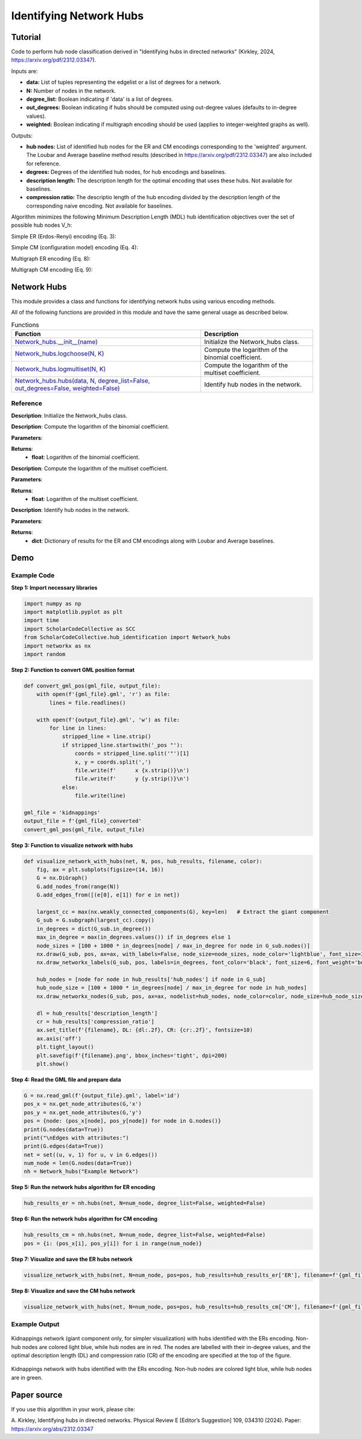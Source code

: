 Identifying Network Hubs
+++++++++

Tutorial 
===============
Code to perform hub node classification derived in "Identifying hubs in directed networks" (Kirkley, 2024, https://arxiv.org/pdf/2312.03347). 

Inputs are:

- **data:** List of tuples representing the edgelist or a list of degrees for a network.
- **N:** Number of nodes in the network.
- **degree_list:** Boolean indicating if 'data' is a list of degrees.
- **out_degrees:** Boolean indicating if hubs should be computed using out-degree values (defaults to in-degree values).
- **weighted:** Boolean indicating if multigraph encoding should be used (applies to integer-weighted graphs as well).

Outputs:

- **hub nodes:** List of identified hub nodes for the ER and CM encodings corresponding to the 'weighted' argument. The Loubar and Average baseline method results (described in https://arxiv.org/pdf/2312.03347) are also included for reference.
- **degrees:** Degrees of the identified hub nodes, for hub encodings and baselines.
- **description length:** The description length for the optimal encoding that uses these hubs. Not available for baselines.
- **compression ratio:** The descriptio length of the hub encoding divided by the description length of the corresponding naive encoding. Not available for baselines.

Algorithm minimizes the following Minimum Description Length (MDL) hub identification objectives over the set of possible hub nodes V_h:

Simple ER (Erdos-Renyi) encoding (Eq. 3): 

.. _equation1:

.. math::
    :nowrap:

    \[
    \mathcal{L}^{(\text{ERs})}(V_h) = \log NM + \log \binom{N}{h} + \log \binom{h(N - 1)}{M_h} + \log \binom{(N - h)(N - 1)}{M - M_h} 
    \]

Simple CM (configuration model) encoding (Eq. 4): 

.. _equation2:

.. math::
    :nowrap:

    \[
    \mathcal{L}^{(\text{CMs})}(V_h) = \log NM + \log \binom{N}{h} + \log \binom{M_h + h - 1}{h - 1} + \sum_{i \in V_h} \log \binom{N - 1}{k_i} + \log \binom{(N - h)(N - 1)}{M - M_h} 
    \]

Multigraph ER encoding (Eq. 8):

.. _equation3:

.. math::
    :nowrap:

    \[
    \mathcal{L}^{(\text{ERm})}(V_h) = \log NM + \log \binom{N}{h} + \log \left(\frac{hN}{M_h}\right) + \log \left(\frac{(N - h)N}{M - M_h}\right) 
    \]

Multigraph CM encoding (Eq. 9):

.. _equation4:

.. math::
    :nowrap:

    \[
    \mathcal{L}^{(\text{CMm})}(V_h) = \log NM + \log \binom{N}{h} + \log \binom{M_h + h - 1}{h - 1} + \sum_{i \in V_h} \log \binom{N}{k_i} + \log \left(\frac{(N - h)N}{M - M_h}\right) 
    \]



Network Hubs
============

This module provides a class and functions for identifying network hubs using various encoding methods.

All of the following functions are provided in this module and have the same general usage as described below.

.. list-table:: Functions
   :header-rows: 1

   * - Function
     - Description
   * - `Network_hubs.__init__(name) <#init>`_
     - Initialize the Network_hubs class.
   * - `Network_hubs.logchoose(N, K) <#logchoose>`_
     - Compute the logarithm of the binomial coefficient.
   * - `Network_hubs.logmultiset(N, K) <#logmultiset>`_
     - Compute the logarithm of the multiset coefficient.
   * - `Network_hubs.hubs(data, N, degree_list=False, out_degrees=False, weighted=False) <#hubs>`_
     - Identify hub nodes in the network.

Reference
---------

.. _init:

.. raw:: html

   <div id="init" class="function-header">
       <span class="class-name">class</span> <span class="function-name">Network_hubs.__init__(name)</span> 
       <a href="../Code/hub_identification.html#init" class="source-link">[source]</a>
   </div>

**Description**:
Initialize the Network_hubs class.

.. _logchoose:

.. raw:: html

   <div id="logchoose" class="function-header">
       <span class="class-name">function</span> <span class="function-name">Network_hubs.logchoose(N, K)</span> 
       <a href="../Code/hub_identification.html#logchoose" class="source-link">[source]</a>
   </div>

**Description**:
Compute the logarithm of the binomial coefficient.

**Parameters**:

.. raw:: html

   <div class="parameter-block">
       (N, K)
   </div>

   <ul class="parameter-list">
       <li><span class="param-name">N</span>: Total number of elements.</li>
       <li><span class="param-name">K</span>: Number of elements to choose.</li>
   </ul>

**Returns**:
  - **float**: Logarithm of the binomial coefficient.

.. _logmultiset:

.. raw:: html

   <div id="logmultiset" class="function-header">
       <span class="class-name">function</span> <span class="function-name">Network_hubs.logmultiset(N, K)</span> 
       <a href="../Code/hub_identification.html#logmultiset" class="source-link">[source]</a>
   </div>

**Description**:
Compute the logarithm of the multiset coefficient.

**Parameters**:

.. raw:: html

   <div class="parameter-block">
       (N, K)
   </div>

   <ul class="parameter-list">
       <li><span class="param-name">N</span>: Total number of elements.</li>
       <li><span class="param-name">K</span>: Number of elements to choose.</li>
   </ul>

**Returns**:
  - **float**: Logarithm of the multiset coefficient.

.. _hubs:

.. raw:: html

   <div id="hubs" class="function-header">
       <span class="class-name">function</span> <span class="function-name">Network_hubs.hubs(data, N, degree_list=False, out_degrees=False, weighted=False)</span> 
       <a href="../Code/hub_identification.html#hubs" class="source-link">[source]</a>
   </div>

**Description**:
Identify hub nodes in the network.

**Parameters**:

.. raw:: html

   <div class="parameter-block">
       (data, N, degree_list=False, out_degrees=False, weighted=False)
   </div>

   <ul class="parameter-list">
       <li><span class="param-name">data</span>: List of tuples or list of degrees.</li>
       <li><span class="param-name">N</span>: Number of nodes in the network.</li>
       <li><span class="param-name">degree_list</span>: Boolean indicating if data is a list of degrees.</li>
       <li><span class="param-name">out_degrees</span>: Boolean indicating if hubs should be computed using out-degree values.</li>
       <li><span class="param-name">weighted</span>: Boolean indicating if multigraph encoding should be used.</li>
   </ul>

**Returns**:
  - **dict**: Dictionary of results for the ER and CM encodings along with Loubar and Average baselines.

Demo 
=======
Example Code
------------

**Step 1: Import necessary libraries**

.. code-block:: python

    import numpy as np
    import matplotlib.pyplot as plt
    import time
    import ScholarCodeCollective as SCC
    from ScholarCodeCollective.hub_identification import Network_hubs
    import networkx as nx
    import random

**Step 2: Function to convert GML position format**

.. code-block:: python

    def convert_gml_pos(gml_file, output_file):
        with open(f'{gml_file}.gml', 'r') as file:
            lines = file.readlines()

        with open(f'{output_file}.gml', 'w') as file:
            for line in lines:
                stripped_line = line.strip()
                if stripped_line.startswith('_pos "'):
                    coords = stripped_line.split('"')[1]
                    x, y = coords.split(',')
                    file.write(f'      x {x.strip()}\n')
                    file.write(f'      y {y.strip()}\n')
                else:
                    file.write(line)

    gml_file = 'kidnappings'
    output_file = f'{gml_file}_converted'
    convert_gml_pos(gml_file, output_file)

**Step 3: Function to visualize network with hubs**

.. code-block:: python

    def visualize_network_with_hubs(net, N, pos, hub_results, filename, color):
        fig, ax = plt.subplots(figsize=(14, 16))  
        G = nx.DiGraph() 
        G.add_nodes_from(range(N))
        G.add_edges_from([(e[0], e[1]) for e in net])
        
        largest_cc = max(nx.weakly_connected_components(G), key=len)   # Extract the giant component
        G_sub = G.subgraph(largest_cc).copy()
        in_degrees = dict(G_sub.in_degree())  
        max_in_degree = max(in_degrees.values()) if in_degrees else 1
        node_sizes = [100 + 1000 * in_degrees[node] / max_in_degree for node in G_sub.nodes()]    
        nx.draw(G_sub, pos, ax=ax, with_labels=False, node_size=node_sizes, node_color='lightblue', font_size=3, font_weight='bold', alpha=0.4, arrows=True)
        nx.draw_networkx_labels(G_sub, pos, labels=in_degrees, font_color='black', font_size=6, font_weight='bold')
        
        hub_nodes = [node for node in hub_results['hub_nodes'] if node in G_sub]
        hub_node_size = [100 + 1000 * in_degrees[node] / max_in_degree for node in hub_nodes]
        nx.draw_networkx_nodes(G_sub, pos, ax=ax, nodelist=hub_nodes, node_color=color, node_size=hub_node_size, edgecolors='black', linewidths=2, alpha=1)
        
        dl = hub_results['description_length']
        cr = hub_results['compression_ratio']
        ax.set_title(f'{filename}, DL: {dl:.2f}, CR: {cr:.2f}', fontsize=10)
        ax.axis('off') 
        plt.tight_layout()
        plt.savefig(f'{filename}.png', bbox_inches='tight', dpi=200)
        plt.show()

**Step 4: Read the GML file and prepare data**

.. code-block:: python

    G = nx.read_gml(f'{output_file}.gml', label='id')
    pos_x = nx.get_node_attributes(G,'x')
    pos_y = nx.get_node_attributes(G,'y')
    pos = {node: (pos_x[node], pos_y[node]) for node in G.nodes()}
    print(G.nodes(data=True))
    print("\nEdges with attributes:")
    print(G.edges(data=True))
    net = set((u, v, 1) for u, v in G.edges())
    num_node = len(G.nodes(data=True))
    nh = Network_hubs("Example Network")

**Step 5: Run the network hubs algorithm for ER encoding**

.. code-block:: python

    hub_results_er = nh.hubs(net, N=num_node, degree_list=False, weighted=False)

**Step 6: Run the network hubs algorithm for CM encoding**

.. code-block:: python

    hub_results_cm = nh.hubs(net, N=num_node, degree_list=False, weighted=False)
    pos = {i: (pos_x[i], pos_y[i]) for i in range(num_node)}

**Step 7: Visualize and save the ER hubs network**

.. code-block:: python

    visualize_network_with_hubs(net, N=num_node, pos=pos, hub_results=hub_results_er['ER'], filename=f'{gml_file}_network_er_hubs', color='red')

**Step 8: Visualize and save the CM hubs network**

.. code-block:: python

    visualize_network_with_hubs(net, N=num_node, pos=pos, hub_results=hub_results_cm['CM'], filename=f'{gml_file}_network_cm_hubs', color='green')

Example Output
--------------

.. figure:: kidnappings_Network_ERs_hubs.png
    :alt: Kidnappings network with hubs identified with the ERs encoding.

Kidnappings network (giant component only, for simpler visualization) with hubs identified with the ERs encoding. Non-hub nodes are colored light blue, while hub nodes are in red. The nodes are labelled with their in-degree values, and the optimal description length (DL) and compression ratio (CR) of the encoding are specified at the top of the figure.

.. figure:: kidnappings_Network_CMs_hubs.png
    :alt: Example output showing the kidnappings network hubs identifying through CM encoding.

Kidnappings network with hubs identified with the ERs encoding. Non-hub nodes are colored light blue, while hub nodes are in green.

Paper source
====

If you use this algorithm in your work, please cite:

A. Kirkley, Identifying hubs in directed networks. Physical Review E [Editor’s Suggestion] 109, 034310 (2024). 
Paper: https://arxiv.org/abs/2312.03347
